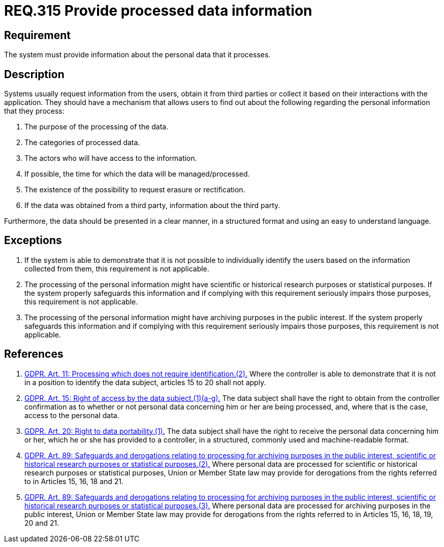 :slug: rules/315/
:category: privacy
:description: This document contains the details of the security requirements related to the management and protection of data privacy in the organization. This requirement establishes the importance of informing the users about what personal information is being processed.
:keywords: Requirement, Security, Data, GDPR, Information, Personal
:rules: yes

= REQ.315 Provide processed data information

== Requirement

The system must provide information about the personal data that it processes.

== Description

Systems usually request information from the users,
obtain it from third parties or collect it based on their interactions with the
application.
They should have a mechanism that allows users to find out about the following
regarding the personal information that they process:

. The purpose of the processing of the data.
. The categories of processed data.
. The actors who will have access to the information.
. If possible, the time for which the data will be managed/processed.
. The existence of the possibility to request erasure or rectification.
. If the data was obtained from a third party, information about the third
party.

Furthermore, the data should be presented in a clear manner,
in a structured format and using an easy to understand language.

== Exceptions

. If the system is able to demonstrate that it is not possible to individually
identify the users based on the information collected from them,
this requirement is not applicable.

. The processing of the personal information might have scientific or
historical research purposes or statistical purposes.
If the system properly safeguards this information and if complying with this
requirement seriously impairs those purposes,
this requirement is not applicable.

. The processing of the personal information might have archiving purposes
in the public interest.
If the system properly safeguards this information and if complying with this
requirement seriously impairs those purposes,
this requirement is not applicable.

== References

. [[r1]] link:https://gdpr-info.eu/art-11-gdpr/[GDPR. Art. 11: Processing which does not require identification.(2).]
Where the controller is able to demonstrate that it is not in a position to
identify the data subject,
articles 15 to 20 shall not apply.

. [[r2]] link:https://gdpr-info.eu/art-15-gdpr/[GDPR. Art. 15: Right of access by the data subject.(1)(a-g).]
The data subject shall have the right to obtain from the controller
confirmation as to whether or not personal data concerning him or her are being
processed,
and, where that is the case, access to the personal data.

. [[r3]]  link:https://gdpr-info.eu/art-20-gdpr/[GDPR. Art. 20: Right to data portability.(1).]
The data subject shall have the right to receive the personal data concerning
him or her,
which he or she has provided to a controller,
in a structured, commonly used and machine-readable format.

. [[r4]] link:https://gdpr-info.eu/art-89-gdpr/[GDPR. Art. 89: Safeguards and derogations relating to processing
for archiving purposes in the public interest,
scientific or historical research purposes or statistical purposes.(2).]
Where personal data are processed for scientific or historical research
purposes or statistical purposes,
Union or Member State law may provide for derogations from the rights referred
to in Articles 15, 16, 18 and 21.

. [[r5]] link:https://gdpr-info.eu/art-89-gdpr/[GDPR. Art. 89: Safeguards and derogations relating to processing
for archiving purposes in the public interest,
scientific or historical research purposes or statistical purposes.(3).]
Where personal data are processed for archiving purposes in the public
interest,
Union or Member State law may provide for derogations from the rights referred
to in Articles 15, 16, 18, 19, 20 and 21.
